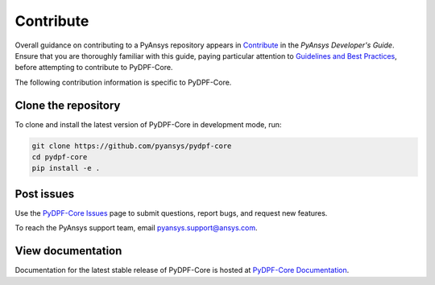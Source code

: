 .. _contributing:

==========
Contribute
==========

Overall guidance on contributing to a PyAnsys repository appears in
`Contribute <https://dev.docs.pyansys.com/overview/contributing.html>`_
in the *PyAnsys Developer's Guide*. Ensure that you are thoroughly familiar
with this guide, paying particular attention to `Guidelines and Best Practices
<https://dev.docs.pyansys.com/guidelines/index.html>`_, before attempting
to contribute to PyDPF-Core.
 
The following contribution information is specific to PyDPF-Core.

Clone the repository
--------------------
To clone and install the latest version of PyDPF-Core in
development mode, run:

.. code::

    git clone https://github.com/pyansys/pydpf-core
    cd pydpf-core
    pip install -e .


Post issues
-----------
Use the `PyDPF-Core Issues <https://github.com/pyansys/pydpf-core/issues>`_
page to submit questions, report bugs, and request new features.

To reach the PyAnsys support team, email `pyansys.support@ansys.com <pyansys.support@ansys.com>`_.

View documentation
------------------
Documentation for the latest stable release of PyDPF-Core is hosted at
`PyDPF-Core Documentation <https://dpf.docs.pyansys.com/>`_.  
